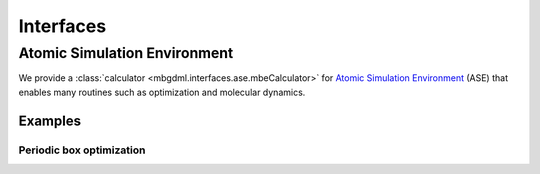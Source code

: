 ==========
Interfaces
==========

Atomic Simulation Environment
=============================

We provide a :class:`calculator <mbgdml.interfaces.ase.mbeCalculator>` for `Atomic Simulation Environment <https://wiki.fysik.dtu.dk/ase/>`__ (ASE) that enables many routines such as optimization and molecular dynamics.

Examples
--------

Periodic box optimization
^^^^^^^^^^^^^^^^^^^^^^^^^

.. tab-set::

    .. tab-item:: ase-optimize.py

        .. code-block:: python

            import os
            import numpy as np

            from ase import Atoms
            from ase.optimize import BFGS

            from reptar.utils import parse_xyz
            from reptar.writers import write_xyz

            from mbgdml.interfaces.ase import mbeCalculator
            from mbgdml.mbe import mbePredict
            from mbgdml.models import gdmlModel
            from mbgdml.periodic import Cell
            from mbgdml.predictors import predict_gdml
            from mbgdml.descriptors import Criteria, com_distance_sum
            from mbgdml.utils import get_entity_ids, get_comp_ids, atoms_by_number


            # Ensures we execute from script directory (for relative paths).
            WORK_DIR = os.path.dirname(os.path.realpath(__file__))
            os.chdir(WORK_DIR)


            # Conversion factors.
            HARTREE_TO_KCALMOL = 627.5094737775374055927342256  # Psi4 constant
            HARTREE_TO_EV = 27.21138602  # Psi4 constant
            EV_TO_KCALMOL = HARTREE_TO_KCALMOL / HARTREE_TO_EV
            KCALMOL_TO_EV = HARTREE_TO_EV / HARTREE_TO_KCALMOL


            print("Setting up system")

            XYZ_PATH = "./33h2o-10ang-box.xyz"
            Z, _, R = parse_xyz(XYZ_PATH)
            Z = atoms_by_number(Z[0])
            Z = np.array(Z)
            R = np.array(R)

            # Eventually we will make an ASE Atoms object that requires only a single structure.
            if R.ndim == 3:
                R = R[-1]


            # Setup unit cell
            BOX_LENGTH = 10.0  # Angstroms
            MIC_CUTOFF = 5.0  # Maximum value is half of the box length
            cell_v = [[BOX_LENGTH, 0.0, 0.0], [0.0, BOX_LENGTH, 0.0], [0.0, 0.0, BOX_LENGTH]]
            periodic_cell = Cell(cell_v, pbc=True, cutoff=MIC_CUTOFF)


            # Setup fragments
            N_MOLECULES = 33
            entity_ids = get_entity_ids(atoms_per_mol=3, num_mol=N_MOLECULES)
            comp_ids = get_comp_ids(label="h2o", num_mol=N_MOLECULES)


            # Setup ray.
            # Note, this assumes you already ran `ray start --head` on your system's terminal.
            N_WORKERS = 8  # Generally the number of CPU cores to use.


            print("Setting up mbGDML")

            model_paths = [
                "./1h2o-model-gdml.npz",
                "./2h2o-model-gdml-nbody.npz",
                "./3h2o-model-gdml-nbody.npz",
            ]
            model_comp_ids = [["h2o"], ["h2o", "h2o"], ["h2o", "h2o", "h2o"]]
            model_desc_kwargs = (
                {"entity_ids": get_entity_ids(atoms_per_mol=3, num_mol=1)},
                {"entity_ids": get_entity_ids(atoms_per_mol=3, num_mol=2)},
                {"entity_ids": get_entity_ids(atoms_per_mol=3, num_mol=3)},
            )
            model_desc_cutoffs = (None, 6.0, 10.0)
            model_criteria = [
                Criteria(com_distance_sum, desc_kwargs, cutoff)
                for desc_kwargs, cutoff in zip(model_desc_kwargs, model_desc_cutoffs)
            ]
            models = [
                gdmlModel(path, comp_ids=model_comp_id, criteria=criteria)
                for path, model_comp_id, criteria in zip(
                    model_paths, model_comp_ids, model_criteria
                )
            ]
            mbe_pred = mbePredict(
                models, predict_gdml, use_ray=True, n_workers=N_WORKERS,
                periodic_cell=periodic_cell
            )


            print("Setting up ASE")

            ase_atoms = Atoms(numbers=Z, positions=R, cell=cell_v, pbc=True)

            # Attach ASE calculator
            mbe_calc = mbeCalculator(mbe_pred, e_conv=KCALMOL_TO_EV, f_conv=KCALMOL_TO_EV)
            mbe_calc.directory = WORK_DIR
            mbe_calc.set(entity_ids=entity_ids, comp_ids=comp_ids)
            ase_atoms.calc = mbe_calc

            # Setup logging
            mbe_traj_path = os.path.join(WORK_DIR, "33h2o-10ang-box-opt.traj")


            print("Starting optimization")

            dyn = BFGS(atoms=ase_atoms, trajectory=mbe_traj_path)
            dyn.run(fmax=0.4, steps=100)

            print("Writing XYZ file")

            Z = ase_atoms.get_atomic_numbers()
            R = ase_atoms.get_positions()
            write_xyz(os.path.join(WORK_DIR, "33h2o-10ang-box-opt.xyz"), Z, R[None, ...])

            print("Done!")


    .. tab-item:: models

        Here are example :download:`1-body <./files/models/first-manuscript/1h2o-model-gdml.npz>`, :download:`2-body <./files/models/first-manuscript/2h2o-model-gdml-nbody.npz>`, and :download:`3-body <./files/models/first-manuscript/3h2o-model-gdml-nbody.npz>` GDML force fields for water.

    .. tab-item:: output

        .. code-block:: text

            Setting up system
            Setting up mbGDML
            2022-12-29 10:35:57,757 INFO worker.py:1342 -- Connecting to existing Ray cluster at address: 10.0.0.77:6379...
            2022-12-29 10:35:57,764 INFO worker.py:1528 -- Connected to Ray cluster.
            Setting up ASE
            Starting optimization
                Step     Time          Energy         fmax
            BFGS:    0 10:36:02   -68517.913397        3.5472
            BFGS:    1 10:36:04   -68519.616345        2.8398
            BFGS:    2 10:36:05   -68524.450556        2.0596
            BFGS:    3 10:36:06   -68527.262168        3.1269
            BFGS:    4 10:36:07   -68528.911255        2.3024
            BFGS:    5 10:36:09   -68530.098907        1.8428
            BFGS:    6 10:36:10   -68531.107443        2.6093
            BFGS:    7 10:36:11   -68531.888864        2.6436
            BFGS:    8 10:36:12   -68532.375126        1.6772
            BFGS:    9 10:36:13   -68532.730120        1.7315
            BFGS:   10 10:36:15   -68533.327400        1.0089
            BFGS:   11 10:36:16   -68533.879248        1.3293
            BFGS:   12 10:36:17   -68534.276709        1.6804
            BFGS:   13 10:36:18   -68535.285333        1.4898
            BFGS:   14 10:36:19   -68535.773468        1.1612
            BFGS:   15 10:36:21   -68535.897528        1.2659
            BFGS:   16 10:36:22   -68536.193563        1.0326
            BFGS:   17 10:36:23   -68536.543744        0.7357
            BFGS:   18 10:36:25   -68536.814560        1.3871
            BFGS:   19 10:36:26   -68536.971200        1.0031
            BFGS:   20 10:36:27   -68537.250519        1.1595
            BFGS:   21 10:36:28   -68537.372511        1.2645
            BFGS:   22 10:36:30   -68537.546845        1.1778
            BFGS:   23 10:36:31   -68537.783378        1.8484
            BFGS:   24 10:36:32   -68537.889268        2.0116
            BFGS:   25 10:36:33   -68538.134710        0.8240
            BFGS:   26 10:36:34   -68538.277066        0.7056
            BFGS:   27 10:36:35   -68538.500159        0.9197
            BFGS:   28 10:36:37   -68538.676092        1.2324
            BFGS:   29 10:36:38   -68538.859638        0.8854
            BFGS:   30 10:36:39   -68539.012425        0.5784
            BFGS:   31 10:36:40   -68539.016547        0.6297
            BFGS:   32 10:36:41   -68539.186143        0.6434
            BFGS:   33 10:36:42   -68539.331553        0.4745
            BFGS:   34 10:36:43   -68539.453231        0.9449
            BFGS:   35 10:36:45   -68539.600969        0.8556
            BFGS:   36 10:36:46   -68539.771981        0.8342
            BFGS:   37 10:36:47   -68539.845176        0.7681
            BFGS:   38 10:36:48   -68539.969053        0.5224
            BFGS:   39 10:36:49   -68540.155790        0.6128
            BFGS:   40 10:36:50   -68540.380225        0.6529
            BFGS:   41 10:36:52   -68540.319302        0.5663
            BFGS:   42 10:36:53   -68540.382694        0.7651
            BFGS:   43 10:36:54   -68540.440462        0.7541
            BFGS:   44 10:36:55   -68540.540893        0.8772
            BFGS:   45 10:36:56   -68540.642185        0.4752
            BFGS:   46 10:36:57   -68540.714986        1.2217
            BFGS:   47 10:36:59   -68540.785903        0.9823
            BFGS:   48 10:37:00   -68540.776744        0.7590
            BFGS:   49 10:37:01   -68540.783109        0.6044
            BFGS:   50 10:37:02   -68540.871331        0.4871
            BFGS:   51 10:37:03   -68540.987260        0.5234
            BFGS:   52 10:37:04   -68541.096528        0.6751
            BFGS:   53 10:37:06   -68541.161885        0.6271
            BFGS:   54 10:37:07   -68541.188346        0.5450
            BFGS:   55 10:37:08   -68541.255231        0.6397
            BFGS:   56 10:37:09   -68541.221991        0.4792
            BFGS:   57 10:37:10   -68541.295788        0.4745
            BFGS:   58 10:37:11   -68541.352476        0.5650
            BFGS:   59 10:37:13   -68541.431386        0.5724
            BFGS:   60 10:37:14   -68541.262401        0.7457
            BFGS:   61 10:37:15   -68541.452363        0.6275
            BFGS:   62 10:37:16   -68541.518779        0.4439
            BFGS:   63 10:37:17   -68541.568480        0.3567
            Writing XYZ file
            Done!
    
    .. tab-item:: 33h2o-10ang-box.xyz

        .. code-block:: text

            99
            Built with Packmol                                             
            O            4.448288        1.208086        2.746892
            H            3.536319        0.983195        2.955685
            H            4.512732        1.100818        1.792849
            O            3.948733        1.316616        6.793027
            H            3.853295        2.273996        6.806119
            H            3.250261        1.010757        6.206132
            O            8.520903        5.980787        8.300956
            H            8.028530        5.491196        8.967086
            H            7.856720        6.256644        7.661720
            O            3.049999        7.894083        5.432018
            H            3.435076        7.885144        6.313774
            H            3.536801        7.220277        4.947388
            O            5.809833        8.758480        8.132870
            H            5.089620        9.004536        7.544135
            H            5.378026        8.335505        8.881531
            O            8.959022        3.799450        7.522505
            H            8.105949        4.116766        7.210358
            H            9.085442        2.958855        7.071643
            O            6.721564        7.502117        2.659343
            H            7.427039        7.328975        3.290362
            H            5.947224        7.678085        3.202749
            O            6.394610        5.178943        6.110874
            H            5.559335        5.040733        5.653631
            H            7.067268        4.938945        5.466056
            O            5.896766        5.537198        8.219439
            H            5.938502        6.136762        8.970864
            H            6.029607        4.662834        8.598515
            O            1.024728        3.675127        4.249228
            H            1.003345        4.457946        4.808331
            H            1.570091        3.927930        3.497877
            O            8.331325        8.604727        7.490032
            H            8.408019        8.327100        8.408128
            H            8.943106        8.036109        7.012272
            O            7.645795        2.445103        8.627870
            H            8.006798        1.618302        8.962437
            H            6.764088        2.497423        9.009594
            O            1.012860        6.707380        3.907940
            H            1.849672        6.236197        3.848027
            H            0.985880        7.041051        4.810045
            O            1.084508        1.394258        4.855807
            H            1.918032        1.161958        4.434934
            H            1.333853        1.960597        5.592656
            O            8.159789        8.976462        1.691952
            H            7.491096        8.999820        1.000459
            H            8.996631        8.929985        1.219307
            O            2.855454        5.441794        6.042908
            H            2.200437        6.069425        6.363674
            H            3.644715        5.628257        6.560745
            O            1.114017        1.632434        2.395827
            H            1.342919        1.006683        1.701638
            H            1.006312        2.472781        1.939675
            O            1.011581        8.889374        3.472575
            H            1.546404        8.833852        2.674616
            H            1.646378        9.034334        4.181009
            O            4.188229        3.228318        4.365115
            H            3.885257        3.724723        5.131696
            H            4.095151        2.305409        4.620915
            O            8.647352        6.535042        1.015165
            H            9.010228        6.684375        1.893731
            H            7.801287        6.104299        1.171665
            O            1.020174        8.071019        8.119338
            H            1.055278        8.326201        7.192241
            H            1.048206        8.903140        8.601673
            O            9.018138        6.527312        5.336616
            H            8.117733        6.866508        5.345254
            H            8.982312        5.757471        4.760492
            O            7.337606        1.034847        6.955019
            H            8.170080        1.054660        6.472884
            H            6.661836        1.134434        6.277320
            O            4.179361        5.717711        2.552372
            H            3.333954        6.050423        2.235436
            H            3.953449        5.145917        3.292557
            O            3.645005        4.397988        8.472033
            H            3.928850        5.095361        9.071167
            H            3.373635        3.677386        9.049050
            O            6.277071        2.534167        4.639107
            H            7.162709        2.904082        4.707426
            H            6.194422        2.270085        3.717539
            O            4.668657        1.829959        8.805258
            H            5.173153        1.037956        8.595323
            H            3.783191        1.508985        9.002196
            O            6.031231        4.470176        3.585363
            H            6.031530        4.193076        2.663911
            H            6.120551        5.427629        3.551246
            O            1.586099        1.466764        8.924615
            H            0.994265        2.161784        8.620414
            H            1.835234        0.992591        8.125271
            O            2.995187        7.565108        8.947375
            H            2.925579        6.882351        8.272945
            H            3.193377        8.370016        8.458805
            O            1.610803        4.059269        7.707480
            H            1.993036        3.406308        7.113007
            H            0.945326        4.509693        7.178220
            O            6.288949        7.378714        6.467604
            H            6.605633        8.230985        6.152638
            H            5.488556        7.213994        5.959572
            O            8.406661        2.835502        2.118919
            H            8.750038        3.656909        2.483939
            H            8.229177        2.283705        2.886954

    .. tab-item:: 33h2o-10ang-box-opt.xyz

        .. code-block:: text

            99

            O    4.3365164306    1.3423312952    2.4680614887
            H    3.6223666587    1.9200154683    2.7894458105
            H    4.4922297106    1.6420587804    1.5642405023
            O    3.9969205627    1.2148062826    6.2892190672
            H    4.1438126772    1.3427232428    7.2465945190
            H    3.0352304316    1.1416959865    6.1518635759
            O    8.6759572739    6.1735198830    8.5773431809
            H    9.2096899177    5.6095277977    9.1578604765
            H    8.9229086087    5.8893750596    7.6831732226
            O    3.2026433795    8.4389584990    5.3068891862
            H    3.8229854890    9.1520199478    5.5201500055
            H    3.7340433283    7.6314584852    5.3900613883
            O    5.8951062061    8.9053249791    8.8505239550
            H    6.0193388220    9.5917486916    8.1652709513
            H    5.0955342055    8.4006311618    8.6070986121
            O    8.4003957157    3.5776377262    6.3407474631
            H    8.1014528557    3.0733467686    7.1154417969
            H    8.5008245352    2.9199408920    5.6419479141
            O    6.5154248729    7.4850903713    2.4569697808
            H    6.6196064868    7.8607205816    3.3447962527
            H    5.5577291786    7.4793661544    2.3129378375
            O    5.9693745329    4.9388163589    6.2852134452
            H    5.5642530821    4.9673213291    5.4047503522
            H    6.8776003092    4.6100462597    6.1592096766
            O    5.9521722963    5.0312227300    9.0785781509
            H    6.5312041464    5.7779223864    9.2843914398
            H    5.7344184890    5.1680393520    8.1403951222
            O    0.4073601148    3.5306399912    4.3502353930
            H    0.4167358633    4.4970246066    4.3091929571
            H    1.2250438333    3.2557330003    3.9059767143
            O    8.5038885662    8.8273101794    7.2947752720
            H    8.2100506304    8.6434441319    8.1983181457
            H    8.8295688561    7.9723899352    6.9746579019
            O    7.9355078697    3.0899701546    9.1225894725
            H    7.7622204981    2.4480894571    9.8209334541
            H    7.1842056627    3.7111971524    9.1458955661
            O    0.9807245450    6.2404889967    3.8325078149
            H    1.9150770745    6.3251009239    3.5836390810
            H    0.6847825042    7.1173886357    4.0966646454
            O    1.5405666414    0.8813745076    5.1311522324
            H    1.5662827044    1.2993620080    4.2505325519
            H    0.9389943405    1.4311241596    5.6508655220
            O    8.3071234657    9.6182639936    1.0340243249
            H    7.6379382817    8.9458487511    1.2141068157
            H    9.1129267902    9.2940976431    1.4552041768
            O    3.1291845655    5.5160870138    6.1574778750
            H    2.3605693539    6.0972385805    6.1694854411
            H    3.5602550949    5.7357384155    7.0005546306
            O    1.3664086071    1.8213545024    2.4078579857
            H    1.5139918512    0.9242662587    2.0676713601
            H    0.4874651642    2.0418742931    2.0672981717
            O    1.3723547487    9.0422175991    2.7680102318
            H    2.1525904042    8.5053693304    2.5828208659
            H    1.5189291678    9.2920146249    3.6953894827
            O    3.5371742075    3.3280609918    4.4038271320
            H    3.3243579167    4.0311380493    5.0412252520
            H    3.9074246788    2.6120513357    4.9581416489
            O    9.2329506391    5.5885200400    1.5149386395
            H    9.8337488079    5.9820197986    2.1634827702
            H    8.5292970098    6.2361539998    1.3705969040
            O    1.3887707607    8.8848474172    7.4710483637
            H    1.7309420427    8.7542336962    6.5726565749
            H    0.4223361446    8.9874117580    7.4188407656
            O    8.8585235478    6.6324978613    5.6329327472
            H    7.9142658363    6.8044033507    5.4412005754
            H    9.0960483586    5.7974677740    5.2111021014
            O    6.7432578402    0.8764668714    6.9874085641
            H    7.6304507236    0.5004047643    6.9115472900
            H    6.4866291421    1.1414478156    6.0860033937
            O    3.6713866689    6.1259201054    2.6878740867
            H    3.3839112705    5.7186780734    1.8552941913
            H    4.2196347856    5.4458799893    3.1187221926
            O    3.2513203992    4.8294200309    9.9325713334
            H    4.1770565963    4.5599927885    9.8017203363
            H    2.6916872210    4.2754902685    9.3746023213
            O    6.6810968058    2.0729532918    4.2667336041
            H    6.2285863656    2.9122742733    4.4237283979
            H    6.0930677566    1.6431138869    3.6264127500
            O    4.4012784913    1.3145924838    9.3979845760
            H    4.9114737684    0.4857711909    9.5039783380
            H    3.5018884783    1.1191794209    9.7141701270
            O    6.3304732158    4.7798286989    3.1907307957
            H    6.8244372117    4.0914433797    2.7106955176
            H    6.6350347370    5.6434371837    2.8585034553
            O    1.5535612173    1.1039274607    9.2665624347
            H    1.5641604592    1.9398153721    8.7737998912
            H    1.6381297019    0.3965081397    8.6065179365
            O    3.5337792762    7.3532217571    8.5479758700
            H    3.3750231720    6.7105496167    9.2605731833
            H    2.7093517398    7.8679892216    8.4437662248
            O    1.1885114676    3.5345922288    7.5497716810
            H    1.7234369933    4.0098065215    6.9050397930
            H    0.3230917141    3.4815064509    7.1259077138
            O    6.2789113972    7.7137037236    5.7229220484
            H    6.6784091843    8.3904157206    6.2988728539
            H    6.0503415101    6.9817968075    6.3206044525
            O    8.3557160006    2.8240939311    1.9732294490
            H    8.8516177548    3.6509547288    1.8477623018
            H    8.4158125805    2.6138864123    2.9219561606


